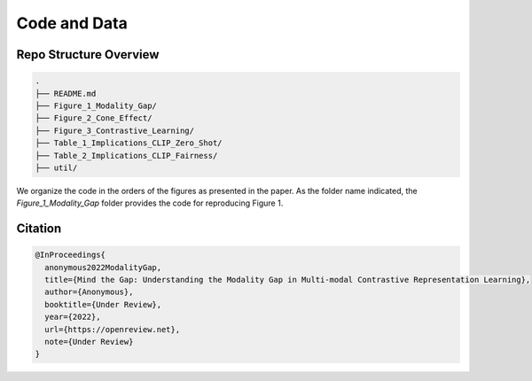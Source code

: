Code and Data
===============================================


.. raw:: html
   
   <i class="fa fa-github"></i> View on and Install via <a
   href="https://github.com/">GitHub (coming soon).</a> 
   <br /> <br />

.. <i class="fa fa-github"></i> View on and Install via <a
.. href="https://anonymous.4open.science/r/Modality-Gap-UAI2022/">Anonymous GitHub.</a> 
.. <br /> <br />



Repo Structure Overview
-----------------------

.. code:: TextLexer

   .
   ├── README.md
   ├── Figure_1_Modality_Gap/
   ├── Figure_2_Cone_Effect/
   ├── Figure_3_Contrastive_Learning/
   ├── Table_1_Implications_CLIP_Zero_Shot/
   ├── Table_2_Implications_CLIP_Fairness/
   ├── util/

We organize the code in the orders of the figures as presented in the
paper. As the folder name indicated, the `Figure_1_Modality_Gap`
folder provides the code for reproducing Figure 1.


Citation
--------

.. code-block:: bibtex

   @InProceedings{
     anonymous2022ModalityGap,
     title={Mind the Gap: Understanding the Modality Gap in Multi-modal Contrastive Representation Learning},
     author={Anonymous},
     booktitle={Under Review},
     year={2022},
     url={https://openreview.net},
     note={Under Review}
   }